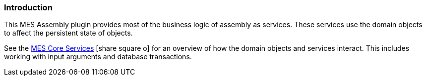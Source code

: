 
[[services-introduction]]
=== Introduction

This MES Assembly plugin provides most of the business logic of assembly as services.
These services use the domain objects to affect the
persistent state of objects.

See the link:{mes-core-path}/guide.html#services[MES Core Services^] icon:share-square-o[role="link-blue"]
for an overview of how the domain objects and services interact.  This includes working with input
arguments and database transactions.

